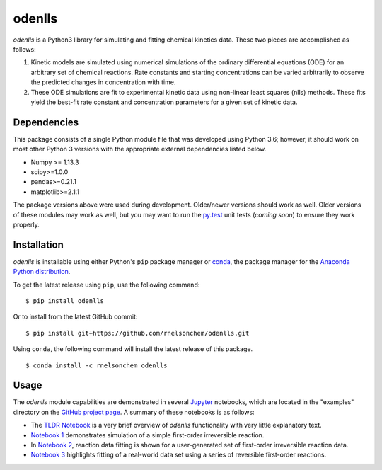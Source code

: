 odenlls
=======

*odenlls* is a Python3 library for simulating and fitting chemical
kinetics data. These two pieces are accomplished as follows:

1. Kinetic models are simulated using numerical simulations of the
   ordinary differential equations (ODE) for an arbitrary set of
   chemical reactions. Rate constants and starting concentrations can be
   varied arbitrarily to observe the predicted changes in concentration
   with time.

2. These ODE simulations are fit to experimental kinetic data using
   non-linear least squares (nlls) methods. These fits yield the
   best-fit rate constant and concentration parameters for a given set
   of kinetic data.

Dependencies
------------

This package consists of a single Python module file that was developed
using Python 3.6; however, it should work on most other Python 3
versions with the appropriate external dependencies listed below.

-  Numpy >= 1.13.3
-  scipy>=1.0.0
-  pandas>=0.21.1
-  matplotlib>=2.1.1

The package versions above were used during development. Older/newer
versions should work as well. Older versions of these modules may work
as well, but you may want to run the
`py.test <https://docs.pytest.org/en/latest/>`__ unit tests (*coming
soon*) to ensure they work properly.

Installation
------------

*odenlls* is installable using either Python's ``pip`` package manager
or `conda <https://conda.io/docs/>`__, the package manager for the
`Anaconda Python distribution <https://www.anaconda.com/download/>`__.

To get the latest release using ``pip``, use the following command:

::

    $ pip install odenlls

Or to install from the latest GitHub commit:

::

    $ pip install git+https://github.com/rnelsonchem/odenlls.git

Using ``conda``, the following command will install the latest release
of this package.

::

    $ conda install -c rnelsonchem odenlls

Usage
-----

The *odenlls* module capabilities are demonstrated in several
`Jupyter <http://jupyter.org/>`__ notebooks, which are located in the
"examples" directory on the `GitHub project
page <https://github.com/rnelsonchem/odenlls>`__. A summary of these
notebooks is as follows:

-  The `TLDR
   Notebook <https://github.com/rnelsonchem/odenlls/blob/master/examples/TLDR.ipynb>`__
   is a very brief overview of *odenlls* functionality with very little
   explanatory text.

-  `Notebook
   1 <https://github.com/rnelsonchem/odenlls/blob/master/examples/1.%20First%20order%20irreversible%20kinetics%20simulation.ipynb>`__
   demonstrates simulation of a simple first-order irreversible
   reaction.

-  In `Notebook
   2 <https://github.com/rnelsonchem/odenlls/blob/master/examples/2.%20First%20order%20irreversible%20kinetics%20fitting.ipynb>`__,
   reaction data fitting is shown for a user-generated set of
   first-order irreversible reaction data.

-  `Notebook
   3 <https://github.com/rnelsonchem/odenlls/blob/master/examples/3.%20First%20order%20reversible%20kinetics%20simulation%20and%20fitting.ipynb>`__
   highlights fitting of a real-world data set using a series of
   reversible first-order reactions.


